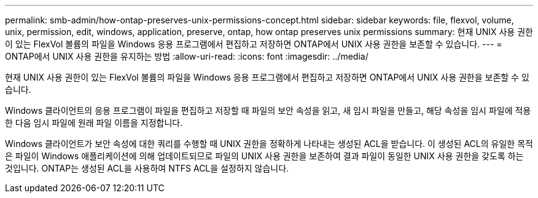 ---
permalink: smb-admin/how-ontap-preserves-unix-permissions-concept.html 
sidebar: sidebar 
keywords: file, flexvol, volume, unix, permission, edit, windows, application, preserve, ontap, how ontap preserves unix permissions 
summary: 현재 UNIX 사용 권한이 있는 FlexVol 볼륨의 파일을 Windows 응용 프로그램에서 편집하고 저장하면 ONTAP에서 UNIX 사용 권한을 보존할 수 있습니다. 
---
= ONTAP에서 UNIX 사용 권한을 유지하는 방법
:allow-uri-read: 
:icons: font
:imagesdir: ../media/


[role="lead"]
현재 UNIX 사용 권한이 있는 FlexVol 볼륨의 파일을 Windows 응용 프로그램에서 편집하고 저장하면 ONTAP에서 UNIX 사용 권한을 보존할 수 있습니다.

Windows 클라이언트의 응용 프로그램이 파일을 편집하고 저장할 때 파일의 보안 속성을 읽고, 새 임시 파일을 만들고, 해당 속성을 임시 파일에 적용한 다음 임시 파일에 원래 파일 이름을 지정합니다.

Windows 클라이언트가 보안 속성에 대한 쿼리를 수행할 때 UNIX 권한을 정확하게 나타내는 생성된 ACL을 받습니다. 이 생성된 ACL의 유일한 목적은 파일이 Windows 애플리케이션에 의해 업데이트되므로 파일의 UNIX 사용 권한을 보존하여 결과 파일이 동일한 UNIX 사용 권한을 갖도록 하는 것입니다. ONTAP는 생성된 ACL을 사용하여 NTFS ACL을 설정하지 않습니다.
